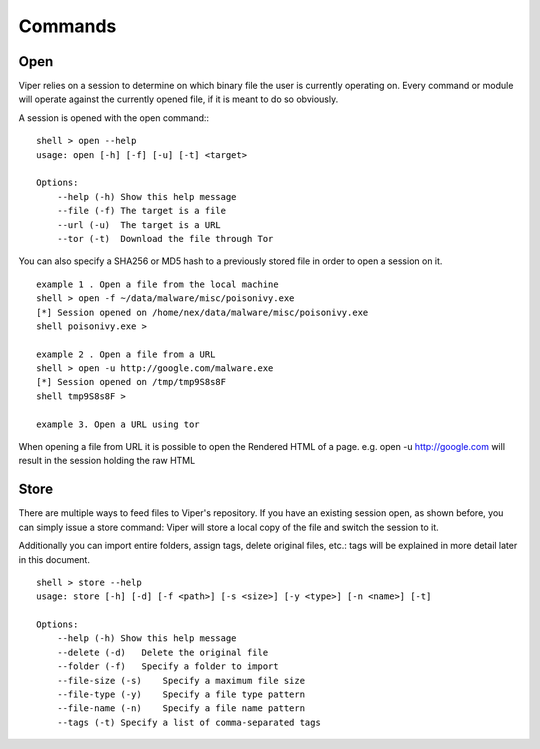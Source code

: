 ========
Commands
========

Open
====

Viper relies on a session to determine on which binary file the user is currently operating on. 
Every command or module will operate against the currently opened file, if it is meant to do so obviously.

A session is opened with the open command:::

    shell > open --help
    usage: open [-h] [-f] [-u] [-t] <target>

    Options:
        --help (-h) Show this help message
        --file (-f) The target is a file
        --url (-u)  The target is a URL
        --tor (-t)  Download the file through Tor

You can also specify a SHA256 or MD5 hash to a previously stored file in order to open a session on it.

::

    example 1 . Open a file from the local machine
    shell > open -f ~/data/malware/misc/poisonivy.exe
    [*] Session opened on /home/nex/data/malware/misc/poisonivy.exe
    shell poisonivy.exe >
    
    example 2 . Open a file from a URL
    shell > open -u http://google.com/malware.exe
    [*] Session opened on /tmp/tmp9S8s8F
    shell tmp9S8s8F >

    example 3. Open a URL using tor
    
When opening a file from URL it is possible to open the Rendered HTML of a page. e.g. open -u http://google.com will result in
the session holding the raw HTML 

Store
=====

There are multiple ways to feed files to Viper's repository. If you have an existing session open, as shown before, you can simply issue a store command:
Viper will store a local copy of the file and switch the session to it.

Additionally you can import entire folders, assign tags, delete original files, etc.:
tags will be explained in more detail later in this document.

::

    shell > store --help
    usage: store [-h] [-d] [-f <path>] [-s <size>] [-y <type>] [-n <name>] [-t]

    Options:
        --help (-h) Show this help message
        --delete (-d)   Delete the original file
        --folder (-f)   Specify a folder to import
        --file-size (-s)    Specify a maximum file size
        --file-type (-y)    Specify a file type pattern
        --file-name (-n)    Specify a file name pattern
        --tags (-t) Specify a list of comma-separated tags
